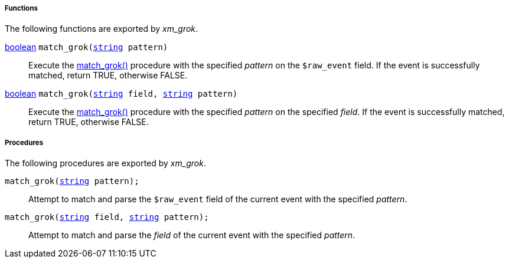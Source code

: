 [[xm_grok_funcs]]
===== Functions

The following functions are exported by _xm_grok_.

[[xm_grok_func_match_grok]]
<<lang_type_boolean,boolean>> `match_grok(<<lang_type_string,string>> pattern)`::
+
--

Execute the <<xm_grok_proc_match_grok,match_grok()>>
procedure with the specified _pattern_ on the `$raw_event` field. If
the event is successfully matched, return TRUE, otherwise FALSE.
    
--

<<lang_type_boolean,boolean>> `match_grok(<<lang_type_string,string>> field, <<lang_type_string,string>> pattern)`::
+
--

Execute the <<xm_grok_proc_match_grok,match_grok()>>
procedure with the specified _pattern_ on the specified _field_. If
the event is successfully matched, return TRUE, otherwise FALSE.
    
--


[[xm_grok_procs]]
===== Procedures

The following procedures are exported by _xm_grok_.

[[xm_grok_proc_match_grok]]
`match_grok(<<lang_type_string,string>> pattern);`::
+
--

Attempt to match and parse the `$raw_event` field of the current event
with the specified _pattern_.
     
--

`match_grok(<<lang_type_string,string>> field, <<lang_type_string,string>> pattern);`::
+
--

Attempt to match and parse the _field_ of the current event with the
specified _pattern_.
    
--

